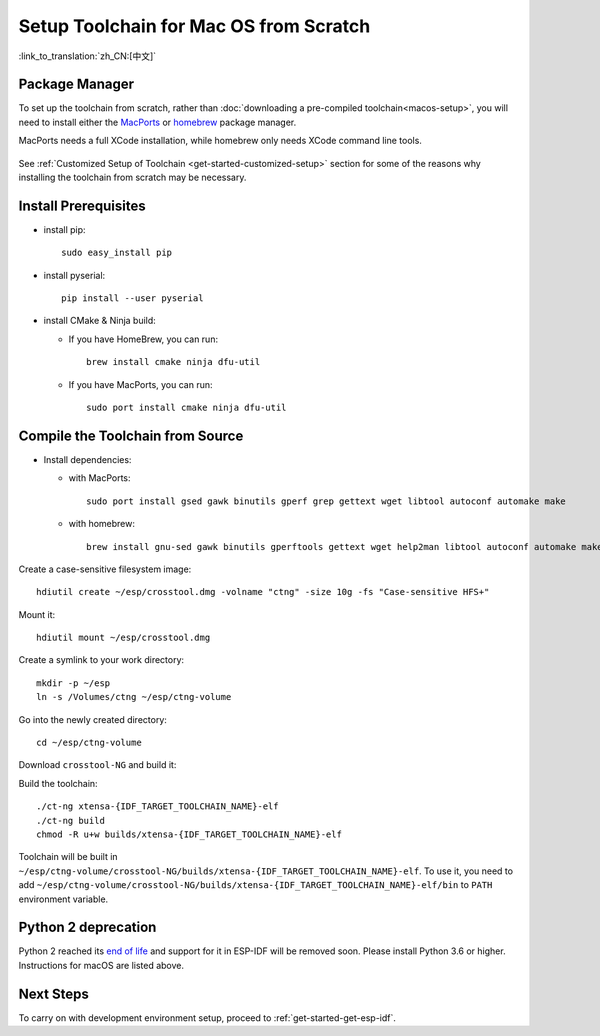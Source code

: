 ***********************************************
Setup Toolchain for Mac OS from Scratch
***********************************************

:link_to_translation:`zh_CN:[中文]`

Package Manager
===============

To set up the toolchain from scratch, rather than :doc:`downloading a pre-compiled toolchain<macos-setup>`, you will need to install either the MacPorts_ or homebrew_ package manager.

MacPorts needs a full XCode installation, while homebrew only needs XCode command line tools.

    .. _homebrew: https://brew.sh/
    .. _MacPorts: https://www.macports.org/install.php

See :ref:`Customized Setup of Toolchain <get-started-customized-setup>` section for some of the reasons why installing the toolchain from scratch may be necessary.

Install Prerequisites
=====================

- install pip::

    sudo easy_install pip

- install pyserial::

    pip install --user pyserial

- install CMake & Ninja build:

  - If you have HomeBrew, you can run::

      brew install cmake ninja dfu-util

  - If you have MacPorts, you can run::

      sudo port install cmake ninja dfu-util

Compile the Toolchain from Source
=================================

- Install dependencies:

  - with MacPorts::

        sudo port install gsed gawk binutils gperf grep gettext wget libtool autoconf automake make

  - with homebrew::

        brew install gnu-sed gawk binutils gperftools gettext wget help2man libtool autoconf automake make

Create a case-sensitive filesystem image::

    hdiutil create ~/esp/crosstool.dmg -volname "ctng" -size 10g -fs "Case-sensitive HFS+"

Mount it::

    hdiutil mount ~/esp/crosstool.dmg

Create a symlink to your work directory::

    mkdir -p ~/esp
    ln -s /Volumes/ctng ~/esp/ctng-volume

Go into the newly created directory::

    cd ~/esp/ctng-volume

Download ``crosstool-NG`` and build it:

.. include-build-file:: inc/scratch-build-code.inc

Build the toolchain::

    ./ct-ng xtensa-{IDF_TARGET_TOOLCHAIN_NAME}-elf
    ./ct-ng build
    chmod -R u+w builds/xtensa-{IDF_TARGET_TOOLCHAIN_NAME}-elf

Toolchain will be built in ``~/esp/ctng-volume/crosstool-NG/builds/xtensa-{IDF_TARGET_TOOLCHAIN_NAME}-elf``. To use it, you need to add ``~/esp/ctng-volume/crosstool-NG/builds/xtensa-{IDF_TARGET_TOOLCHAIN_NAME}-elf/bin`` to ``PATH`` environment variable.

Python 2 deprecation
====================

Python 2 reached its `end of life <https://www.python.org/doc/sunset-python-2/>`_ and support for it in ESP-IDF will be removed soon. Please install Python 3.6 or higher. Instructions for macOS are listed above.

Next Steps
==========

To carry on with development environment setup, proceed to :ref:`get-started-get-esp-idf`.
